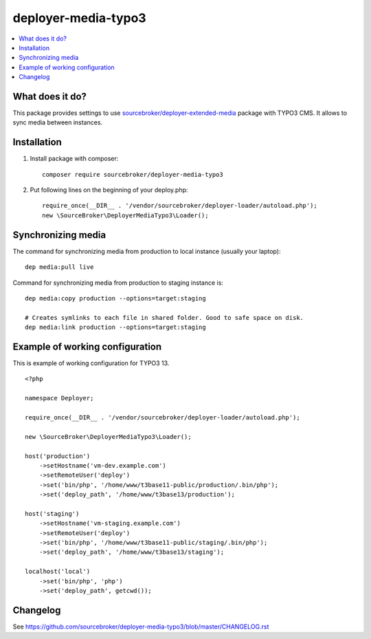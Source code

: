 deployer-media-typo3
=====================

      .. image:: http://img.shields.io/packagist/v/sourcebroker/deployer-media-typo3.svg?style=flat
         :target: https://packagist.org/packages/sourcebroker/deployer-extended-typo3

      .. image:: https://img.shields.io/badge/license-MIT-blue.svg?style=flat
         :target: https://packagist.org/packages/sourcebroker/deployer-media-typo3

.. contents:: :local:

What does it do?
----------------

This package provides settings to use `sourcebroker/deployer-extended-media`_ package with TYPO3 CMS.
It allows to sync media between instances.

Installation
------------

1) Install package with composer:
   ::

      composer require sourcebroker/deployer-media-typo3


2) Put following lines on the beginning of your deploy.php:
   ::

      require_once(__DIR__ . '/vendor/sourcebroker/deployer-loader/autoload.php');
      new \SourceBroker\DeployerMediaTypo3\Loader();


Synchronizing media
-------------------

The command for synchronizing media from production to local instance (usually your laptop):
::

   dep media:pull live


Command for synchronizing media from production to staging instance is:
::

   dep media:copy production --options=target:staging

   # Creates symlinks to each file in shared folder. Good to safe space on disk.
   dep media:link production --options=target:staging


Example of working configuration
--------------------------------

This is example of working configuration for TYPO3 13.

::

  <?php

  namespace Deployer;

  require_once(__DIR__ . '/vendor/sourcebroker/deployer-loader/autoload.php');

  new \SourceBroker\DeployerMediaTypo3\Loader();

  host('production')
      ->setHostname('vm-dev.example.com')
      ->setRemoteUser('deploy')
      ->set('bin/php', '/home/www/t3base11-public/production/.bin/php');
      ->set('deploy_path', '/home/www/t3base13/production');

  host('staging')
      ->setHostname('vm-staging.example.com')
      ->setRemoteUser('deploy')
      ->set('bin/php', '/home/www/t3base11-public/staging/.bin/php');
      ->set('deploy_path', '/home/www/t3base13/staging');

  localhost('local')
      ->set('bin/php', 'php')
      ->set('deploy_path', getcwd());



Changelog
---------

See https://github.com/sourcebroker/deployer-media-typo3/blob/master/CHANGELOG.rst


.. _sourcebroker/deployer-extended-media: https://github.com/sourcebroker/deployer-extended-media
